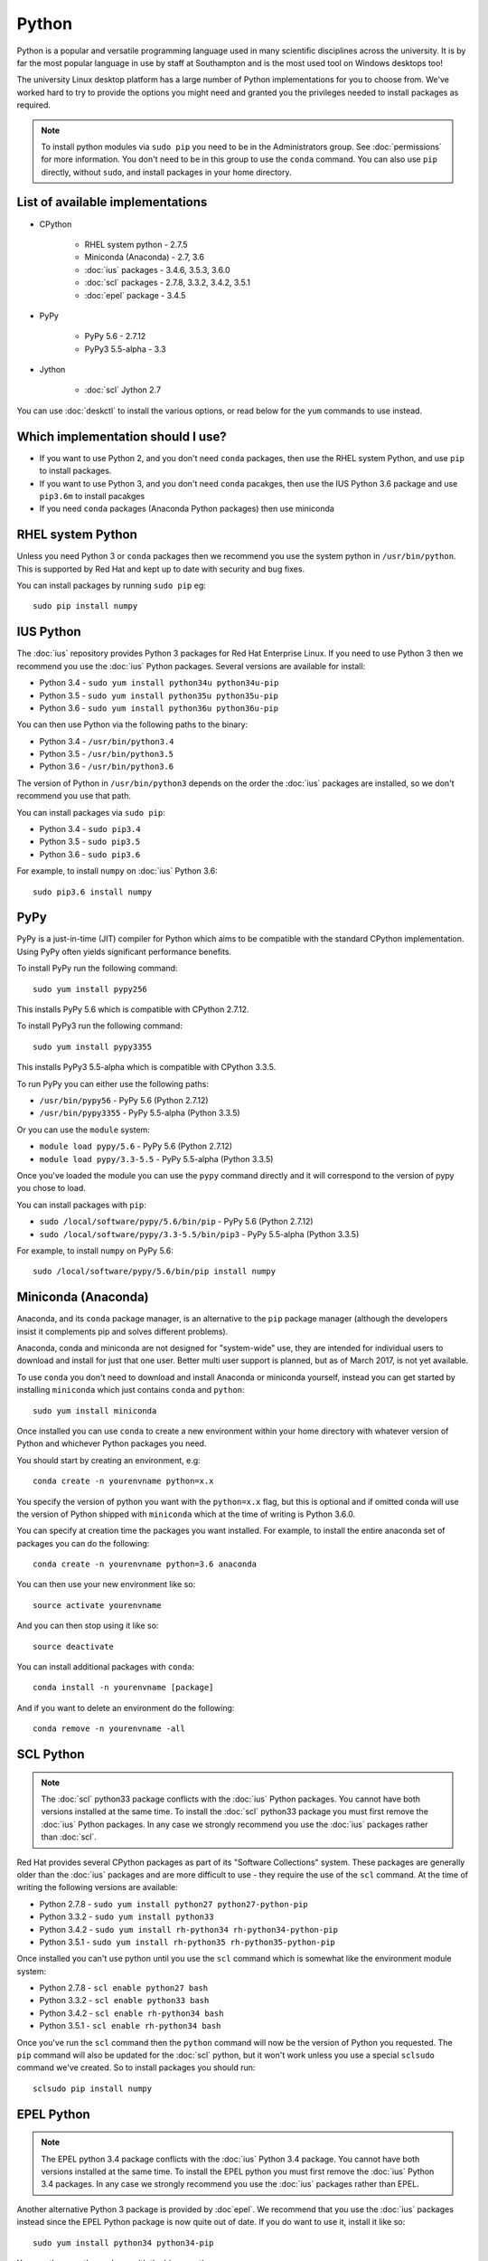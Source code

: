 Python
======

Python is a popular and versatile programming language used in many scientific
disciplines across the university. It is by far the most popular language in use
by staff at Southampton and is the most used tool on Windows desktops too!

The university Linux desktop platform has a large number of Python 
implementations for you to choose from. We've worked hard to try to provide 
the options you might need and granted you the privileges needed to install 
packages as required.

.. note::

   To install python modules via ``sudo pip`` you need to be in the 
   Administrators group. See :doc:`permissions` for more information. You don't
   need to be in this group to use the ``conda`` command. You can also use 
   ``pip`` directly, without ``sudo``, and install packages in your home 
   directory.

List of available implementations
---------------------------------

* CPython

   * RHEL system python - 2.7.5
   * Miniconda (Anaconda) - 2.7, 3.6
   * :doc:`ius` packages - 3.4.6, 3.5.3, 3.6.0
   * :doc:`scl` packages - 2.7.8, 3.3.2, 3.4.2, 3.5.1
   * :doc:`epel` package - 3.4.5

* PyPy

   * PyPy 5.6 - 2.7.12
   * PyPy3 5.5-alpha - 3.3

* Jython

   * :doc:`scl` Jython 2.7

You can use :doc:`deskctl` to install the various options, or read below for
the ``yum`` commands to use instead.

Which implementation should I use?
---------------------------------

* If you want to use Python 2, and you don't need ``conda`` packages, then use the RHEL system Python, and use ``pip`` to install packages.
* If you want to use Python 3, and you don't need ``conda`` pacakges, then use the IUS Python 3.6 package and use ``pip3.6m`` to install pacakges
* If you need ``conda`` packages (Anaconda Python packages) then use miniconda

RHEL system Python
------------------

Unless you need Python 3 or ``conda`` packages then we recommend you use the
system python in ``/usr/bin/python``. This is supported by Red Hat and kept
up to date with security and bug fixes. 

You can install packages by running ``sudo pip`` eg::

   sudo pip install numpy

IUS Python
----------

The :doc:`ius` repository provides Python 3 packages for Red Hat Enterprise Linux. If
you need to use Python 3 then we recommend you use the :doc:`ius` Python packages. 
Several versions are available for install:

* Python 3.4 - ``sudo yum install python34u python34u-pip``
* Python 3.5 - ``sudo yum install python35u python35u-pip``
* Python 3.6 - ``sudo yum install python36u python36u-pip``

You can then use Python via the following paths to the binary:

* Python 3.4 - ``/usr/bin/python3.4``
* Python 3.5 - ``/usr/bin/python3.5``
* Python 3.6 - ``/usr/bin/python3.6``

The version of Python in ``/usr/bin/python3`` depends on the order the :doc:`ius`
packages are installed, so we don't recommend you use that path. 

You can install packages via ``sudo pip``:

* Python 3.4 - ``sudo pip3.4``
* Python 3.5 - ``sudo pip3.5``
* Python 3.6 - ``sudo pip3.6``

For example, to install ``numpy`` on :doc:`ius` Python 3.6::

  sudo pip3.6 install numpy

PyPy
----

PyPy is a just-in-time (JIT) compiler for Python which aims to be compatible
with the standard CPython implementation. Using PyPy often yields significant
performance benefits.

To install PyPy run the following command::

   sudo yum install pypy256

This installs PyPy 5.6 which is compatible with CPython 2.7.12.

To install PyPy3 run the following command::

   sudo yum install pypy3355

This installs PyPy3 5.5-alpha which is compatible with CPython 3.3.5.

To run PyPy you can either use the following paths:

* ``/usr/bin/pypy56`` - PyPy 5.6 (Python 2.7.12)
* ``/usr/bin/pypy3355`` - PyPy 5.5-alpha (Python 3.3.5)

Or you can use the ``module`` system:

* ``module load pypy/5.6`` - PyPy 5.6 (Python 2.7.12)
* ``module load pypy/3.3-5.5`` - PyPy 5.5-alpha (Python 3.3.5)

Once you've loaded the module you can use the ``pypy`` command directly and
it will correspond to the version of pypy you chose to load.

You can install packages with ``pip``:

* ``sudo /local/software/pypy/5.6/bin/pip`` - PyPy 5.6 (Python 2.7.12)
* ``sudo /local/software/pypy/3.3-5.5/bin/pip3`` - PyPy 5.5-alpha (Python 3.3.5)

For example, to install ``numpy`` on PyPy 5.6::

   sudo /local/software/pypy/5.6/bin/pip install numpy

Miniconda (Anaconda)
--------------------

Anaconda, and its ``conda`` package manager, is an alternative to the ``pip``
package manager (although the developers insist it complements pip and solves
different problems). 

Anaconda, conda and miniconda are not designed for "system-wide" use, they are 
intended for individual users to download and install for just that one user. 
Better multi user support is planned, but as of March 2017, is not yet 
available. 

To use ``conda`` you don't need to download and install Anaconda or miniconda
yourself, instead you can get started by installing ``miniconda`` which just
contains ``conda`` and ``python``::

   sudo yum install miniconda

Once installed you can use ``conda`` to create a new environment within your
home directory with whatever version of Python and whichever Python packages
you need.

You should start by creating an environment, e.g::

   conda create -n yourenvname python=x.x

You specify the version of python you want with the ``python=x.x`` flag, but 
this is optional and if omitted conda will use the version of Python shipped 
with ``miniconda`` which at the time of writing is Python 3.6.0.

You can specify at creation time the packages you want installed. For example,
to install the entire anaconda set of packages you can do the following::

   conda create -n yourenvname python=3.6 anaconda

You can then use your new environment like so::

   source activate yourenvname

And you can then stop using it like so::

   source deactivate

You can install additional packages with ``conda``::

   conda install -n yourenvname [package]

And if you want to delete an environment do the following::

   conda remove -n yourenvname -all

SCL Python
----------

.. note::

   The :doc:`scl` python33 package conflicts with the :doc:`ius` Python packages. You
   cannot have both versions installed at the same time. To install the :doc:`scl`
   python33 package you must first remove the :doc:`ius` Python packages. In any case
   we strongly recommend you use the :doc:`ius` packages rather than :doc:`scl`.

Red Hat provides several CPython packages as part of its "Software Collections"
system. These packages are generally older than the :doc:`ius` packages and are more
difficult to use - they require the use of the ``scl`` command. At the time
of writing the following versions are available:

* Python 2.7.8 - ``sudo yum install python27 python27-python-pip`` 
* Python 3.3.2 - ``sudo yum install python33``
* Python 3.4.2 - ``sudo yum install rh-python34 rh-python34-python-pip``
* Python 3.5.1 - ``sudo yum install rh-python35 rh-python35-python-pip``

Once installed you can't use python until you use the ``scl`` command
which is somewhat like the environment module system:

* Python 2.7.8 - ``scl enable python27 bash``
* Python 3.3.2 - ``scl enable python33 bash``
* Python 3.4.2 - ``scl enable rh-python34 bash``
* Python 3.5.1 - ``scl enable rh-python34 bash``

Once you've run the ``scl`` command then the ``python`` command will now be the
version of Python you requested. The ``pip`` command will also be updated
for the :doc:`scl` python, but it won't work unless you use a special ``sclsudo`` 
command we've created. So to install packages you should run::

   sclsudo pip install numpy

EPEL Python
-----------

.. note::

   The EPEL python 3.4 package conflicts with the :doc:`ius` Python 3.4 package. You
   cannot have both versions installed at the same time. To install the EPEL
   python you must first remove the :doc:`ius` Python 3.4 packages. In any case
   we strongly recommend you use the :doc:`ius` packages rather than EPEL.

Another alternative Python 3 package is provided by :doc`epel`. We recommend that
you use the :doc:`ius` packages instead since the EPEL Python package is now quite
out of date. If you do want to use it, install it like so::

   sudo yum install python34 python34-pip

You can then use the package with the binary path::

   /usr/bin/python3.4

and you can install packages with ``pip``::

   sudo /usr/bin/pip3.4 install numpy

Jython
------

Jython is an implementation of Python running on the Java virtual machine (JVM).
Red Hat have provided a packaged version of Jython as part of their Developer
Toolset 4 product. To install it run this command::

   sudo yum install devtoolset-4 devtoolset-4-jython

Then run the ``scl`` command to enable it::

   scl enable devtoolset-4 bash

You can then run jython directly::

   jython
